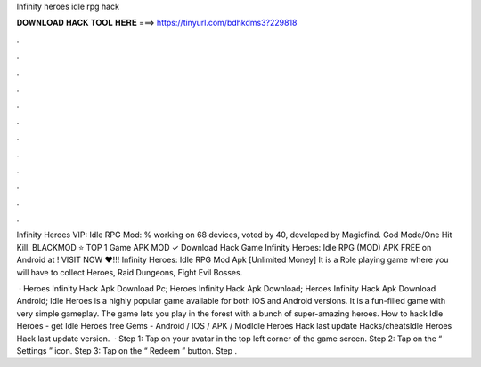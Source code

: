 Infinity heroes idle rpg hack



𝐃𝐎𝐖𝐍𝐋𝐎𝐀𝐃 𝐇𝐀𝐂𝐊 𝐓𝐎𝐎𝐋 𝐇𝐄𝐑𝐄 ===> https://tinyurl.com/bdhkdms3?229818



.



.



.



.



.



.



.



.



.



.



.



.

Infinity Heroes VIP: Idle RPG Mod: % working on 68 devices, voted by 40, developed by Magicfind. God Mode/One Hit Kill. BLACKMOD ⭐ TOP 1 Game APK MOD ✓ Download Hack Game Infinity Heroes: Idle RPG (MOD) APK FREE on Android at ! VISIT NOW ❤️!!! Infinity Heroes: Idle RPG Mod Apk [Unlimited Money] It is a Role playing game where you will have to collect Heroes, Raid Dungeons, Fight Evil Bosses.

 · Heroes Infinity Hack Apk Download Pc; Heroes Infinity Hack Apk Download; Heroes Infinity Hack Apk Download Android; Idle Heroes is a highly popular game available for both iOS and Android versions. It is a fun-filled game with very simple gameplay. The game lets you play in the forest with a bunch of super-amazing heroes. How to hack Idle Heroes - get Idle Heroes free Gems - Android / IOS / APK / ModIdle Heroes Hack last update Hacks/cheatsIdle Heroes Hack last update version.  · Step 1: Tap on your avatar in the top left corner of the game screen. Step 2: Tap on the “ Settings ” icon. Step 3: Tap on the “ Redeem ” button. Step .
